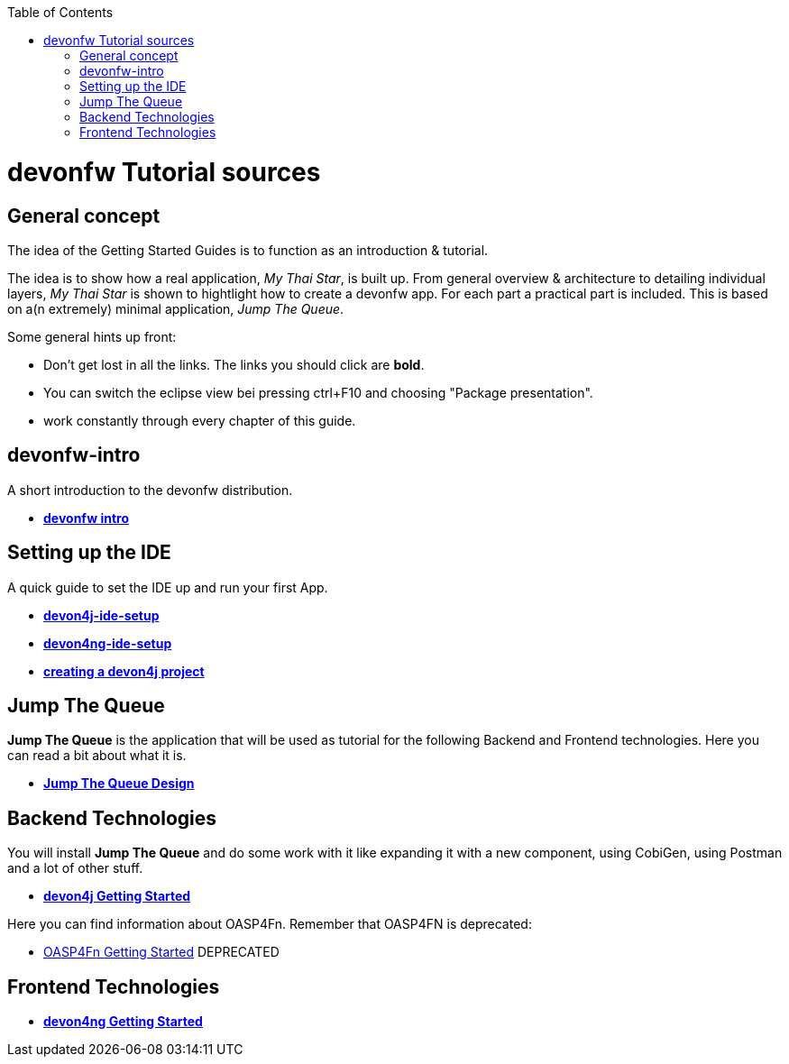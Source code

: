 :toc: macro
toc::[]

= devonfw Tutorial sources

== General concept

The idea of the Getting Started Guides is to function as an introduction & tutorial. 

The idea is to show how a real application, _My Thai Star_, is built up. From general overview & architecture to detailing individual layers, _My Thai Star_ is shown to hightlight how to create a devonfw app. For each part a practical part is included. This is based on a(n extremely) minimal application, _Jump The Queue_.

Some general hints up front: 

- Don't get lost in all the links. The links you should click are **bold**.
- You can switch the eclipse view bei pressing ctrl+F10 and choosing "Package presentation". 
- work constantly through every chapter of this guide.


== devonfw-intro

A short introduction to the devonfw distribution.

- link:devonfw-intro[**devonfw intro**]

== Setting up the IDE

A quick guide to set the IDE up and run your first App.

- link:devon4j-ide-setup[**devon4j-ide-setup**]

- link:devon4ng-ide-setup[**devon4ng-ide-setup**]

- link:devon4j-creating-a-project[**creating a devon4j project**]



== Jump The Queue 

**Jump The Queue** is the application that will be used as tutorial for the following Backend and Frontend technologies. Here you can read a bit about what it is.

- link:jump-the-queue-design[**Jump The Queue Design**] 


== Backend Technologies

You will install **Jump The Queue** and do some work with it like expanding it with a new component, using CobiGen, using Postman and a lot of other stuff.

- link:devon4j-getting-started-home[**devon4j Getting Started**]

Here you can find information about OASP4Fn. Remember that OASP4FN is deprecated:

- link:OASP4FnGettingStartedHome[OASP4Fn Getting Started] DEPRECATED


== Frontend Technologies

- link:devon4ng-getting-started-home[**devon4ng Getting Started**]

 
